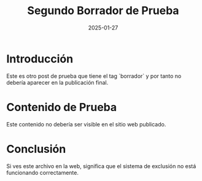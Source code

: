 #+OPTIONS: toc:nil num:nil title:nil author:nil creator:nil html-postamble:nil html-preamble:nil
#+TITLE: Segundo Borrador de Prueba
#+DESCRIPTION: Este es otro artículo en borrador que no debería publicarse.
#+AUTHOR: Joan Llopis
#+DATE: 2025-01-27
#+TAGS: borrador, test, prueba

* Introducción

Este es otro post de prueba que tiene el tag `borrador` y por tanto no debería aparecer en la publicación final.

* Contenido de Prueba

Este contenido no debería ser visible en el sitio web publicado.

* Conclusión

Si ves este archivo en la web, significa que el sistema de exclusión no está funcionando correctamente.
